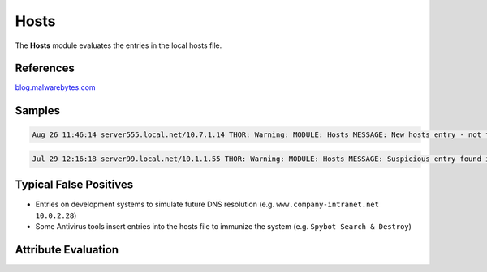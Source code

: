 Hosts
=========

The **Hosts** module evaluates the entries in the local hosts file.

References
----------

`blog.malwarebytes.com <https://blog.malwarebytes.com/cybercrime/2016/09/hosts-file-hijacks/>`_

Samples
-------

.. code::

	Aug 26 11:46:14 server555.local.net/10.7.1.14 THOR: Warning: MODULE: Hosts MESSAGE: New hosts entry - not found during the last run ENTRY: master.comp-a.net IP: 10.7.10.2 SCORE: 75

.. code::

	Jul 29 12:16:18 server99.local.net/10.1.1.55 THOR: Warning: MODULE: Hosts MESSAGE: Suspicious entry found in Hosts file ENTRY: ctldl.windowsupdate.com IP: 127.0.0.1 SCORE: 75

Typical False Positives
-----------------------

* Entries on development systems to simulate future DNS resolution (e.g. ``www.company-intranet.net    10.0.2.28``)
* Some Antivirus tools insert entries into the hosts file to immunize the system (e.g. ``Spybot Search & Destroy``)

Attribute Evaluation
--------------------

.. raw:: html

        <script type="text/javascript" src="http://ajax.googleapis.com/ajax/libs/jquery/1.7.1/jquery.min.js"></script>
        <script>
        $(document).ready(function() {
        $('table p:contains("Yes")').parent().addClass('yes');
        $('table p:contains("No")').parent().addClass('no');
        $('table p:contains("Bad")').parent().addClass('bad');
        $('table p:contains("Good")').parent().addClass('good');
        $('table p:contains("Low")').parent().addClass('low');
        $('table p:contains("Medium")').parent().addClass('medium');
        $('table p:contains("High")').parent().addClass('high');
        });
        </script>
        <style>
        .yes {text-align: center;}
        .no {text-align: center;}
        .good {background-color:#64c864 !important; text-align: center;}
        .bad {background-color:#c86464 !important; text-align: center;}
        .low {background-color:#cccccc !important; text-align: center;}
        .medium {background-color:#aaaaaa !important; text-align: center;}
        .high {background-color:#8a8a8a !important; text-align: center;}
        </style>

.. csv-table::
     :file: ../csv/hosts.csv
     :widths: 20, 50, 10, 10, 10
     :delim: ;
     :header-rows: 1
